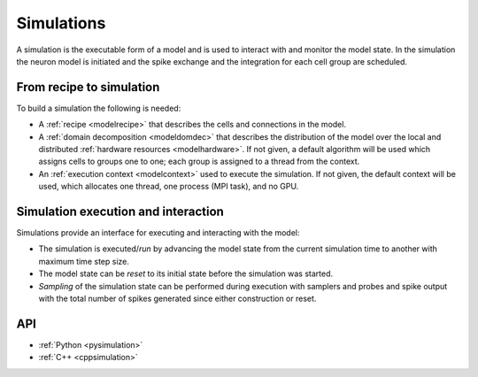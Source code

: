 .. _modelsimulation:

Simulations
===========
A simulation is the executable form of a model and is used to interact with and monitor the model state.
In the simulation the neuron model is initiated and the spike exchange and the integration for each cell
group are scheduled.

From recipe to simulation
-------------------------

To build a simulation the following is needed:

* A :ref:`recipe <modelrecipe>` that describes the cells and connections in the model.
* A :ref:`domain decomposition <modeldomdec>` that describes the distribution of
  the model over the local and distributed :ref:`hardware resources
  <modelhardware>`. If not given, a default algorithm will be used which assigns
  cells to groups one to one; each group is assigned to a thread from the context.
* An :ref:`execution context <modelcontext>` used to execute the simulation. If
  not given, the default context will be used, which allocates one thread, one
  process (MPI task), and no GPU.

Simulation execution and interaction
------------------------------------

Simulations provide an interface for executing and interacting with the model:

* The simulation is executed/*run* by advancing the model state from the current simulation time to another
  with maximum time step size.
* The model state can be *reset* to its initial state before the simulation was started.
* *Sampling* of the simulation state can be performed during execution with samplers and probes
  and spike output with the total number of spikes generated since either construction or reset.

API
---

* :ref:`Python <pysimulation>`
* :ref:`C++ <cppsimulation>`
